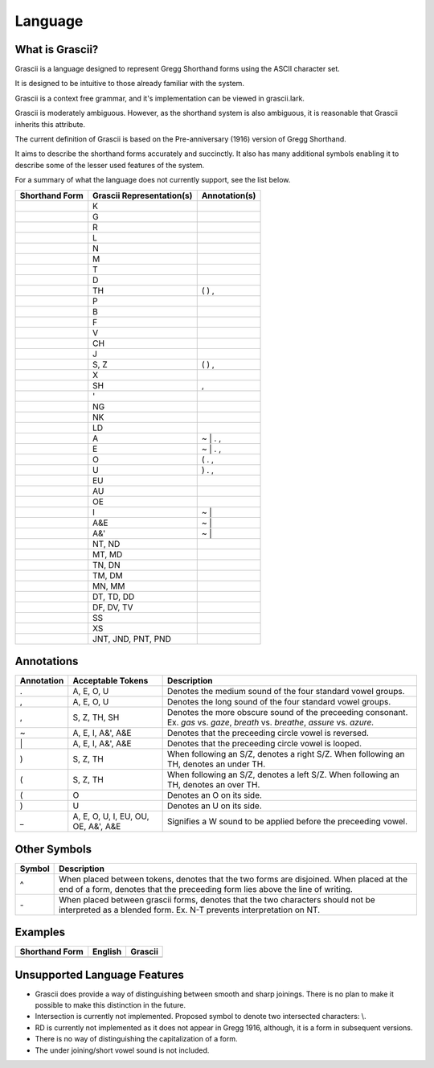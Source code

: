 
Language
########

What is Grascii?
****************

Grascii is a language designed to represent Gregg Shorthand forms using the
ASCII character set.

It is designed to be intuitive to those already familiar with the system.

Grascii is a context free grammar, and it's implementation can be viewed
in grascii.lark.

Grascii is moderately ambiguous. However, as the shorthand system is also
ambiguous, it is reasonable that Grascii inherits this attribute.

The current definition of Grascii is based on the Pre-anniversary (1916)
version of Gregg Shorthand.

It aims to describe the shorthand forms accurately and succinctly. It also
has many additional symbols enabling it to describe some of the lesser used
features of the system.

For a summary of what the language does not currently support, see the list
below.

+------------------------+------------------------------------+---------------+
| Shorthand Form         |     Grascii Representation(s)      | Annotation(s) |
+========================+====================================+===============+
|                        |K                                   |               |
+------------------------+------------------------------------+---------------+
|                        |G                                   |               |
+------------------------+------------------------------------+---------------+
|                        |R                                   |               |
+------------------------+------------------------------------+---------------+
|                        |L                                   |               |
+------------------------+------------------------------------+---------------+
|                        |N                                   |               |
+------------------------+------------------------------------+---------------+
|                        |M                                   |               |
+------------------------+------------------------------------+---------------+
|                        |T                                   |               |
+------------------------+------------------------------------+---------------+
|                        |D                                   |               |
+------------------------+------------------------------------+---------------+
|                        |TH                                  | ( ) ,         |
+------------------------+------------------------------------+---------------+
|                        |P                                   |               |
+------------------------+------------------------------------+---------------+
|                        |B                                   |               |
+------------------------+------------------------------------+---------------+
|                        |F                                   |               |
+------------------------+------------------------------------+---------------+
|                        |V                                   |               |
+------------------------+------------------------------------+---------------+
|                        |CH                                  |               |
+------------------------+------------------------------------+---------------+
|                        |J                                   |               |
+------------------------+------------------------------------+---------------+
|                        |S, Z                                | ( ) ,         |
+------------------------+------------------------------------+---------------+
|                        |X                                   |               |
+------------------------+------------------------------------+---------------+
|                        |SH                                  | ,             |
+------------------------+------------------------------------+---------------+
|                        |'                                   |               |
+------------------------+------------------------------------+---------------+
|                        |NG                                  |               |
+------------------------+------------------------------------+---------------+
|                        |NK                                  |               |
+------------------------+------------------------------------+---------------+
|                        |LD                                  |               |
+------------------------+------------------------------------+---------------+
|                        |A                                   | ~ \| . ,      |
+------------------------+------------------------------------+---------------+
|                        |E                                   | ~ \| . ,      |
+------------------------+------------------------------------+---------------+
|                        |O                                   | ( . ,         |
+------------------------+------------------------------------+---------------+
|                        |U                                   | ) . ,         |
+------------------------+------------------------------------+---------------+
|                        |EU                                  |               |
+------------------------+------------------------------------+---------------+
|                        |AU                                  |               |
+------------------------+------------------------------------+---------------+
|                        |OE                                  |               |
+------------------------+------------------------------------+---------------+
|                        |I                                   | ~ \|          |
+------------------------+------------------------------------+---------------+
|                        |A&E                                 | ~ \|          |
+------------------------+------------------------------------+---------------+
|                        |A&'                                 | ~ \|          |
+------------------------+------------------------------------+---------------+
|                        |NT, ND                              |               |
+------------------------+------------------------------------+---------------+
|                        |MT, MD                              |               |
+------------------------+------------------------------------+---------------+
|                        |TN, DN                              |               |
+------------------------+------------------------------------+---------------+
|                        |TM, DM                              |               |
+------------------------+------------------------------------+---------------+
|                        |MN, MM                              |               |
+------------------------+------------------------------------+---------------+
|                        |DT, TD, DD                          |               |
+------------------------+------------------------------------+---------------+
|                        |DF, DV, TV                          |               |
+------------------------+------------------------------------+---------------+
|                        |SS                                  |               |
+------------------------+------------------------------------+---------------+
|                        |XS                                  |               |
+------------------------+------------------------------------+---------------+
|                        |JNT, JND, PNT, PND                  |               |
+------------------------+------------------------------------+---------------+

Annotations
***********

+-------------+----------------------------+---------------------------------+
| Annotation  |  Acceptable Tokens         | Description                     |
+=============+============================+=================================+
|.            |A, E, O, U                  |Denotes the medium               |
|             |                            |sound of the four                |
|             |                            |standard vowel groups.           |
|             |                            |                                 |
|             |                            |                                 |
|             |                            |                                 |
|             |                            |                                 |
|             |                            |                                 |
+-------------+----------------------------+---------------------------------+
|,            |A, E, O, U                  |Denotes the long                 |
|             |                            |sound of the four                |
|             |                            |standard vowel groups.           |
|             |                            |                                 |
|             |                            |                                 |
|             |                            |                                 |
|             |                            |                                 |
|             |                            |                                 |
+-------------+----------------------------+---------------------------------+
|,            |S, Z, TH, SH                |Denotes the more                 |
|             |                            |obscure sound of the             |
|             |                            |preceeding consonant.            |
|             |                            |Ex. *gas* vs. *gaze*,            |
|             |                            |*breath* vs. *breathe*,          |
|             |                            |*assure* vs. *azure*.            |
|             |                            |                                 |
|             |                            |                                 |
+-------------+----------------------------+---------------------------------+
|~            |A, E, I, A&', A&E           |Denotes that the                 |
|             |                            |preceeding circle                |
|             |                            |vowel is reversed.               |
|             |                            |                                 |
|             |                            |                                 |
|             |                            |                                 |
|             |                            |                                 |
|             |                            |                                 |
+-------------+----------------------------+---------------------------------+
|\|           |A, E, I, A&', A&E           |Denotes that the                 |
|             |                            |preceeding circle                |
|             |                            |vowel is looped.                 |
|             |                            |                                 |
|             |                            |                                 |
|             |                            |                                 |
|             |                            |                                 |
|             |                            |                                 |
+-------------+----------------------------+---------------------------------+
|)            |S, Z, TH                    |When following an S/Z,           |
|             |                            |denotes a right S/Z.             |
|             |                            |When following an TH,            |
|             |                            |denotes an under TH.             |
|             |                            |                                 |
|             |                            |                                 |
|             |                            |                                 |
|             |                            |                                 |
+-------------+----------------------------+---------------------------------+
|(            |S, Z, TH                    |When following an S/Z,           |
|             |                            |denotes a left S/Z.              |
|             |                            |When following an TH,            |
|             |                            |denotes an over TH.              |
|             |                            |                                 |
|             |                            |                                 |
|             |                            |                                 |
|             |                            |                                 |
+-------------+----------------------------+---------------------------------+
|(            |O                           |Denotes an O on its              |
|             |                            |side.                            |
|             |                            |                                 |
|             |                            |                                 |
|             |                            |                                 |
|             |                            |                                 |
|             |                            |                                 |
|             |                            |                                 |
+-------------+----------------------------+---------------------------------+
|)            |U                           |Denotes an U on its              |
|             |                            |side.                            |
|             |                            |                                 |
|             |                            |                                 |
|             |                            |                                 |
|             |                            |                                 |
|             |                            |                                 |
|             |                            |                                 |
+-------------+----------------------------+---------------------------------+
|_            |A, E, O, U, I, EU, OU, OE,  |Signifies a W sound to           |
|             |A&', A&E                    |be applied before the            |
|             |                            |preceeding vowel.                |
|             |                            |                                 |
|             |                            |                                 |
|             |                            |                                 |
|             |                            |                                 |
|             |                            |                                 |
+-------------+----------------------------+---------------------------------+

Other Symbols
*************

+-------------+--------------------------------------------------------------+
| Symbol      |Description                                                   |
+=============+==============================================================+
|^            |When placed between tokens, denotes that the two forms are    |
|             |disjoined. When placed at the end of a form, denotes that     |
|             |the preceeding form lies above the line of writing.           |
|             |                                                              |
+-------------+--------------------------------------------------------------+
|\-           |When placed between grascii forms, denotes that the two       |
|             |characters should not be interpreted as a blended form.       |
|             |Ex. N-T prevents interpretation on NT.                        |
|             |                                                              |
+-------------+--------------------------------------------------------------+

Examples
********
+--------------------------+--------------------------+----------------------+
| Shorthand Form           | English                  | Grascii              |
+==========================+==========================+======================+
|                          |                          |                      |
+--------------------------+--------------------------+----------------------+

Unsupported Language Features
*****************************

- Grascii does provide a way of distinguishing between smooth and sharp
  joinings. There is no plan to make it possible to make this distinction in
  the future.
- Intersection is currently not implemented. Proposed symbol to denote two
  intersected characters: \\.
- RD is currently not implemented as it does not appear in Gregg 1916,
  although, it is a form in subsequent versions.
- There is no way of distinguishing the capitalization of a form.
- The under joining/short vowel sound is not included.
